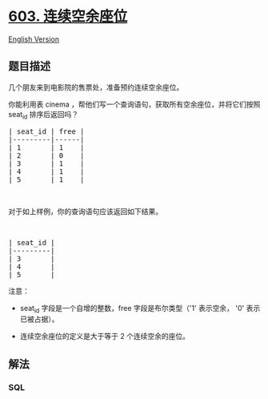 * [[https://leetcode-cn.com/problems/consecutive-available-seats][603.
连续空余座位]]
  :PROPERTIES:
  :CUSTOM_ID: 连续空余座位
  :END:
[[./solution/0600-0699/0603.Consecutive Available Seats/README_EN.org][English
Version]]

** 题目描述
   :PROPERTIES:
   :CUSTOM_ID: 题目描述
   :END:

#+begin_html
  <!-- 这里写题目描述 -->
#+end_html

#+begin_html
  <p>
#+end_html

几个朋友来到电影院的售票处，准备预约连续空余座位。

#+begin_html
  </p>
#+end_html

#+begin_html
  <p>
#+end_html

你能利用表 cinema ，帮他们写一个查询语句，获取所有空余座位，并将它们按照
seat_id 排序后返回吗？

#+begin_html
  </p>
#+end_html

#+begin_html
  <pre>| seat_id | free |
  |---------|------|
  | 1       | 1    |
  | 2       | 0    |
  | 3       | 1    |
  | 4       | 1    |
  | 5       | 1    |
  </pre>
#+end_html

#+begin_html
  <p>
#+end_html

 

#+begin_html
  </p>
#+end_html

#+begin_html
  <p>
#+end_html

对于如上样例，你的查询语句应该返回如下结果。

#+begin_html
  </p>
#+end_html

#+begin_html
  <p>
#+end_html

 

#+begin_html
  </p>
#+end_html

#+begin_html
  <pre>| seat_id |
  |---------|
  | 3       |
  | 4       |
  | 5       |
  </pre>
#+end_html

#+begin_html
  <p>
#+end_html

注意：

#+begin_html
  </p>
#+end_html

#+begin_html
  <ul>
#+end_html

#+begin_html
  <li>
#+end_html

seat_id 字段是一个自增的整数，free 字段是布尔类型（'1' 表示空余， '0'
表示已被占据）。

#+begin_html
  </li>
#+end_html

#+begin_html
  <li>
#+end_html

连续空余座位的定义是大于等于 2 个连续空余的座位。

#+begin_html
  </li>
#+end_html

#+begin_html
  </ul>
#+end_html

** 解法
   :PROPERTIES:
   :CUSTOM_ID: 解法
   :END:

#+begin_html
  <!-- 这里可写通用的实现逻辑 -->
#+end_html

#+begin_html
  <!-- tabs:start -->
#+end_html

*** *SQL*
    :PROPERTIES:
    :CUSTOM_ID: sql
    :END:
#+begin_src sql
#+end_src

#+begin_html
  <!-- tabs:end -->
#+end_html
